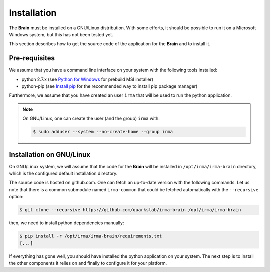Installation
------------

The **Brain** must be installed on a GNU/Linux distribution. With some efforts,
it should be possible to run it on a Microsoft Windows system, but this has not
been tested yet.

This section describes how to get the source code of the application for the
**Brain** and to install it.

Pre-requisites
++++++++++++++

We assume that you have a command line interface on your system with
the following tools installed:

* python 2.7.x (see `Python for Windows <https://www.python.org/downloads/windows/>`_
  for prebuild MSI installer)
* python-pip (see `Install pip <https://pip.pypa.io/en/latest/installing.html>`_
  for the recommended way to install pip package manager)

Furthermore, we assume that you have created an user ``irma`` that will be used
to run the python application.

.. note:: On GNU/Linux, one can create the user (and the group) ``irma`` with:

    .. code-block:: bash

        $ sudo adduser --system --no-create-home --group irma


Installation on GNU/Linux
+++++++++++++++++++++++++

On GNU/Linux system, we will assume that the code for the **Brain** will be
installed in ``/opt/irma/irma-brain`` directory, which is the configured default
installation directory.

The source code is hosted on github.com. One can fetch an up-to-date version
with the following commands. Let us note that there is a common submodule named
``irma-common`` that could be fetched automatically with the ``--recursive``
option:

.. code-block:: bash

    $ git clone --recursive https://github.com/quarkslab/irma-brain /opt/irma/irma-brain

then, we need to install python dependencies manually:

.. code-block:: bash

    $ pip install -r /opt/irma/irma-brain/requirements.txt
    [...]

If everything has gone well, you should have installed the python application
on your system. The next step is to install the other components it relies on
and finally to configure it for your platform.
